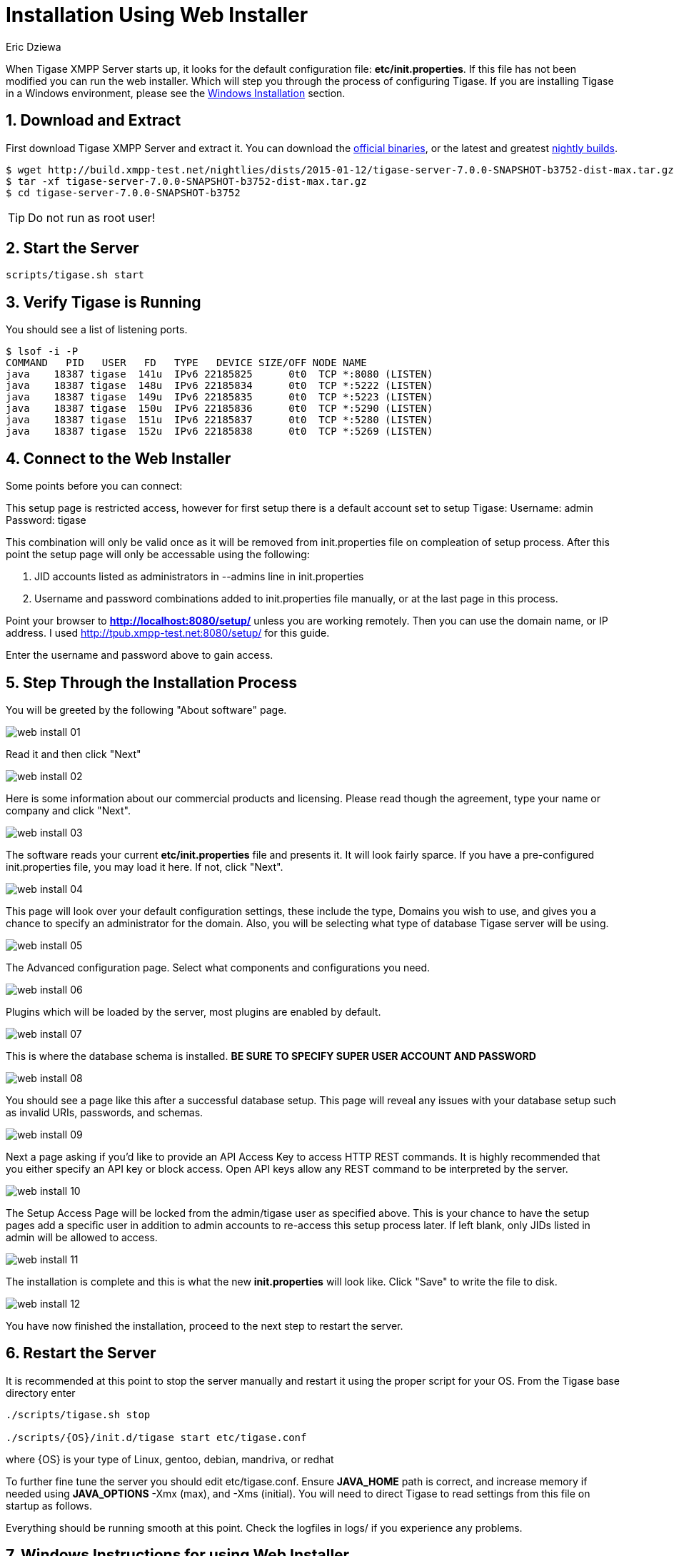 [[webinstall]]
= Installation Using Web Installer
:author: Eric Dziewa
:version: v1.0, January 2015: New Web Installer!
:Date: 2015-01-15
:revision: v1.1

:toc:
:numbered:
:website: http://tigase.net

When Tigase XMPP Server starts up, it looks for the default configuration file: *etc/init.properties*. If this file has not been modified you can run the web installer. Which will step you through the process of configuring Tigase.
If you are installing Tigase in a Windows environment, please see the xref:winWebInstall[Windows Installation] section.

== Download and Extract

First download Tigase XMPP Server and extract it. You can download the link:https://projects.tigase.org/projects/tigase-server/files[official binaries], or the latest and greatest link:http://build.xmpp-test.net/nightlies/dists/[nightly builds].

[source,bash]
-----
$ wget http://build.xmpp-test.net/nightlies/dists/2015-01-12/tigase-server-7.0.0-SNAPSHOT-b3752-dist-max.tar.gz
$ tar -xf tigase-server-7.0.0-SNAPSHOT-b3752-dist-max.tar.gz
$ cd tigase-server-7.0.0-SNAPSHOT-b3752
-----

TIP: Do not run as root user!

== Start the Server

[source,bash]
-----
scripts/tigase.sh start
-----

== Verify Tigase is Running

You should see a list of listening ports.

[source,bash]
-----
$ lsof -i -P
COMMAND   PID   USER   FD   TYPE   DEVICE SIZE/OFF NODE NAME
java    18387 tigase  141u  IPv6 22185825      0t0  TCP *:8080 (LISTEN)
java    18387 tigase  148u  IPv6 22185834      0t0  TCP *:5222 (LISTEN)
java    18387 tigase  149u  IPv6 22185835      0t0  TCP *:5223 (LISTEN)
java    18387 tigase  150u  IPv6 22185836      0t0  TCP *:5290 (LISTEN)
java    18387 tigase  151u  IPv6 22185837      0t0  TCP *:5280 (LISTEN)
java    18387 tigase  152u  IPv6 22185838      0t0  TCP *:5269 (LISTEN)
-----

[[connecttoWebInstall]]
== Connect to the Web Installer

Some points before you can connect:

This setup page is restricted access, however for first setup there is a default account set to setup Tigase:
Username: admin
Password: tigase

This combination will only be valid once as it will be removed from init.properties file on compleation of setup process.  After this point the setup page will only be accessable using the following:

. JID accounts listed as administrators in --admins line in init.properties
. Username and password combinations added to init.properties file manually, or at the last page in this process.

Point your browser to *http://localhost:8080/setup/* unless you are working remotely. Then you can use the domain name, or IP address. I used http://tpub.xmpp-test.net:8080/setup/ for this guide.

Enter the username and password above to gain access.

== Step Through the Installation Process

You will be greeted by the following "About software" page.

image:images/web-install-01.png[]

Read it and then click "Next"

image:images/web-install-02.png[]

Here is some information about our commercial products and licensing. Please read though the agreement, type your name or company and click "Next".

image:images/web-install-03.png[]

The software reads your current *etc/init.properties* file and presents it. It will look fairly sparce.  If you have a pre-configured init.properties file, you may load it here. If not, click "Next".

image:images/web-install-04.png[]

This page will look over your default configuration settings, these include the type, Domains you wish to use, and gives you a chance to specify an administrator for the domain.  Also, you will be selecting what type of database Tigase server will be using.

image:images/web-install-05.png[]

The Advanced configuration page. Select what components and configurations you need.

image:images/web-install-06.png[]

Plugins which will be loaded by the server, most plugins are enabled by default.

image:images/web-install-07.png[]

This is where the database schema is installed. *BE SURE TO SPECIFY SUPER USER ACCOUNT AND PASSWORD*

image:images/web-install-08.png[]

You should see a page like this after a successful database setup.  This page will reveal any issues with your database setup such as invalid URIs, passwords, and schemas.

image:images/web-install-09.png[]

Next a page asking if you'd like to provide an API Access Key to access HTTP REST commands.  It is highly recommended that you either specify an API key or block access.  Open API keys allow any REST command to be interpreted by the server.

image:images/web-install-10.png[]

The Setup Access Page will be locked from the admin/tigase user as specified above.  This is your chance to have the setup pages add a specific user in addition to admin accounts to re-access this setup process later.  If left blank, only JIDs listed in admin will be allowed to access.

image:images/web-install-11.png[]

The installation is complete and this is what the new *init.properties* will look like. Click "Save" to write the file to disk.

image:images/web-install-12.png[]

You have now finished the installation, proceed to the next step to restart the server.

== Restart the Server
It is recommended at this point to stop the server manually and restart it using the proper script for your OS.
From the Tigase base directory enter
[source,bash]
-----
./scripts/tigase.sh stop

./scripts/{OS}/init.d/tigase start etc/tigase.conf
-----
where {OS} is your type of Linux, gentoo, debian, mandriva, or redhat

To further fine tune the server you should edit etc/tigase.conf. Ensure *JAVA_HOME* path is correct, and increase memory if needed using *JAVA_OPTIONS* -Xmx (max), and -Xms (initial). You will need to direct Tigase to read settings from this file on startup as follows.

Everything should be running smooth at this point. Check the logfiles in logs/ if you experience any problems.

[[winWebInstall]]
== Windows Instructions for using Web Installer

There are a few steps involved with setting up Tigase with the web installer in a Windows environment.  Please follow this guide.

First step is to extract the dist-max archive in it's entirety to the intended running directory.  Once there, run the Setup.bat file inside the win-stuff folder.  This will move the necessary files to the correct folders before Tigase begins operation.

From here, you have a few options how to run Tigase; run.bat will operate Tigase using a java command, or run.bat which will start Tigase using the wrapper.  You may also install Tigase and run it as a service.

One this setup is finished, web installer will continue the same from xref:connecttoWebInstall[here].
